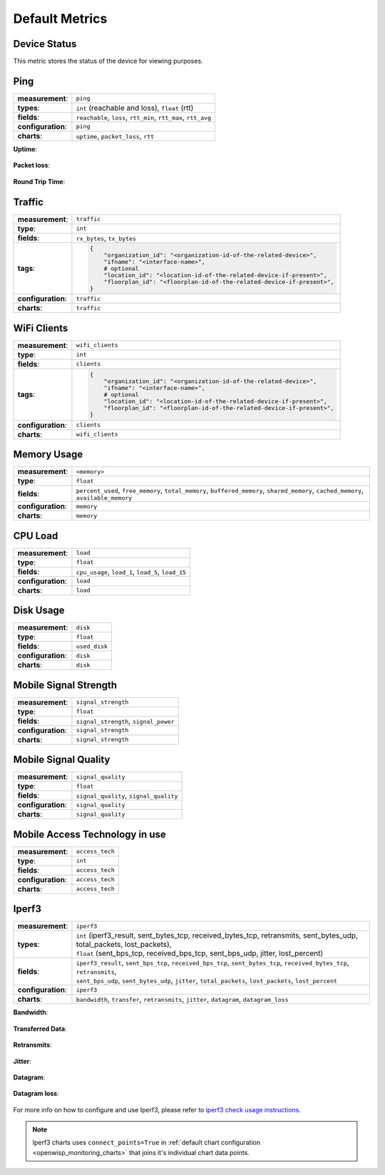 Default Metrics
===============

Device Status
-------------

This metric stores the status of the device for viewing purposes.

.. figure:: https://github.com/openwisp/openwisp-monitoring/raw/docs/docs/device-status-1.png
    :align: center

.. figure:: https://github.com/openwisp/openwisp-monitoring/raw/docs/docs/device-status-2.png
    :align: center

.. figure:: https://github.com/openwisp/openwisp-monitoring/raw/docs/docs/device-status-3.png
    :align: center

.. figure:: https://github.com/openwisp/openwisp-monitoring/raw/docs/docs/device-status-4.png
    :align: center

Ping
----

================== ==================================================
**measurement**:   ``ping``
**types**:         ``int`` (reachable and loss), ``float`` (rtt)
**fields**:        ``reachable``, ``loss``, ``rtt_min``, ``rtt_max``,
                   ``rtt_avg``
**configuration**: ``ping``
**charts**:        ``uptime``, ``packet_loss``, ``rtt``
================== ==================================================

**Uptime**:

.. figure:: https://github.com/openwisp/openwisp-monitoring/raw/docs/docs/uptime.png
    :align: center

**Packet loss**:

.. figure:: https://github.com/openwisp/openwisp-monitoring/raw/docs/docs/packet-loss.png
    :align: center

**Round Trip Time**:

.. figure:: https://github.com/openwisp/openwisp-monitoring/raw/docs/docs/rtt.png
    :align: center

Traffic
-------

================== ==========================================================================
**measurement**:   ``traffic``
**type**:          ``int``
**fields**:        ``rx_bytes``, ``tx_bytes``
**tags**:          .. code-block:: python

                       {
                           "organization_id": "<organization-id-of-the-related-device>",
                           "ifname": "<interface-name>",
                           # optional
                           "location_id": "<location-id-of-the-related-device-if-present>",
                           "floorplan_id": "<floorplan-id-of-the-related-device-if-present>",
                       }
**configuration**: ``traffic``
**charts**:        ``traffic``
================== ==========================================================================

.. figure:: https://github.com/openwisp/openwisp-monitoring/raw/docs/docs/1.1/traffic.png
    :align: center

WiFi Clients
------------

================== ==========================================================================
**measurement**:   ``wifi_clients``
**type**:          ``int``
**fields**:        ``clients``
**tags**:          .. code-block:: python

                       {
                           "organization_id": "<organization-id-of-the-related-device>",
                           "ifname": "<interface-name>",
                           # optional
                           "location_id": "<location-id-of-the-related-device-if-present>",
                           "floorplan_id": "<floorplan-id-of-the-related-device-if-present>",
                       }
**configuration**: ``clients``
**charts**:        ``wifi_clients``
================== ==========================================================================

.. figure:: https://github.com/openwisp/openwisp-monitoring/raw/docs/docs/wifi-clients.png
    :align: center

Memory Usage
------------

================== ====================================================
**measurement**:   ``<memory>``
**type**:          ``float``
**fields**:        ``percent_used``, ``free_memory``, ``total_memory``,
                   ``buffered_memory``, ``shared_memory``,
                   ``cached_memory``, ``available_memory``
**configuration**: ``memory``
**charts**:        ``memory``
================== ====================================================

.. figure:: https://github.com/openwisp/openwisp-monitoring/raw/docs/docs/memory.png
    :align: center

CPU Load
--------

================== ==================================================
**measurement**:   ``load``
**type**:          ``float``
**fields**:        ``cpu_usage``, ``load_1``, ``load_5``, ``load_15``
**configuration**: ``load``
**charts**:        ``load``
================== ==================================================

.. figure:: https://github.com/openwisp/openwisp-monitoring/raw/docs/docs/cpu-load.png
    :align: center

Disk Usage
----------

================== =============
**measurement**:   ``disk``
**type**:          ``float``
**fields**:        ``used_disk``
**configuration**: ``disk``
**charts**:        ``disk``
================== =============

.. figure:: https://github.com/openwisp/openwisp-monitoring/raw/docs/docs/disk-usage.png
    :align: center

Mobile Signal Strength
----------------------

================== =====================================
**measurement**:   ``signal_strength``
**type**:          ``float``
**fields**:        ``signal_strength``, ``signal_power``
**configuration**: ``signal_strength``
**charts**:        ``signal_strength``
================== =====================================

.. figure:: https://github.com/openwisp/openwisp-monitoring/raw/docs/docs/signal-strength.png
    :align: center

Mobile Signal Quality
---------------------

================== ======================================
**measurement**:   ``signal_quality``
**type**:          ``float``
**fields**:        ``signal_quality``, ``signal_quality``
**configuration**: ``signal_quality``
**charts**:        ``signal_quality``
================== ======================================

.. figure:: https://github.com/openwisp/openwisp-monitoring/raw/docs/docs/signal-quality.png
    :align: center

Mobile Access Technology in use
-------------------------------

================== ===============
**measurement**:   ``access_tech``
**type**:          ``int``
**fields**:        ``access_tech``
**configuration**: ``access_tech``
**charts**:        ``access_tech``
================== ===============

.. figure:: https://github.com/openwisp/openwisp-monitoring/raw/docs/docs/access-technology.png
    :align: center

Iperf3
------

================== =====================================================
**measurement**:   ``iperf3``
**types**:         |   ``int`` (iperf3_result, sent_bytes_tcp,
                       received_bytes_tcp, retransmits, sent_bytes_udp,
                       total_packets, lost_packets),
                   |   ``float`` (sent_bps_tcp, received_bps_tcp,
                       sent_bps_udp, jitter, lost_percent)
**fields**:        |   ``iperf3_result``, ``sent_bps_tcp``,
                       ``received_bps_tcp``, ``sent_bytes_tcp``,
                       ``received_bytes_tcp``, ``retransmits``,
                   |   ``sent_bps_udp``, ``sent_bytes_udp``, ``jitter``,
                       ``total_packets``, ``lost_packets``,
                       ``lost_percent``
**configuration**: ``iperf3``
**charts**:        ``bandwidth``, ``transfer``, ``retransmits``,
                   ``jitter``, ``datagram``, ``datagram_loss``
================== =====================================================

**Bandwidth**:

.. figure:: https://github.com/openwisp/openwisp-monitoring/raw/docs/docs/1.1/bandwidth.png
    :align: center

**Transferred Data**:

.. figure:: https://github.com/openwisp/openwisp-monitoring/raw/docs/docs/1.1/transferred-data.png
    :align: center

**Retransmits**:

.. figure:: https://github.com/openwisp/openwisp-monitoring/raw/docs/docs/1.1/retransmits.png
    :align: center

**Jitter**:

.. figure:: https://github.com/openwisp/openwisp-monitoring/raw/docs/docs/1.1/jitter.png
    :align: center

**Datagram**:

.. figure:: https://github.com/openwisp/openwisp-monitoring/raw/docs/docs/1.1/datagram.png
    :align: center

**Datagram loss**:

.. figure:: https://github.com/openwisp/openwisp-monitoring/raw/docs/docs/1.1/datagram-loss.png
    :align: center

For more info on how to configure and use Iperf3, please refer to `iperf3
check usage instructions <#iperf3-check-usage-instructions>`_.

.. note::

    Iperf3 charts uses ``connect_points=True`` in :ref:`default chart
    configuration <openwisp_monitoring_charts>` that joins it's individual
    chart data points.
